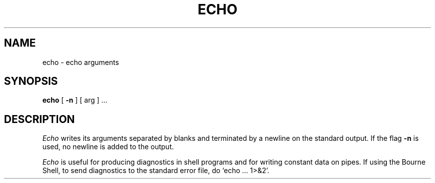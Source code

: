 .\"	@(#)echo.1	6.2 (Berkeley) %G%
.\"
.TH ECHO 1 ""
.AT 3
.SH NAME
echo \- echo arguments
.SH SYNOPSIS
.B echo
[
.B \-n
]
[ arg ] ...
.SH DESCRIPTION
.I Echo
writes its arguments separated by blanks and terminated by
a newline on the standard output.  If the flag
.B \-n
is used, no newline is added to the output.
.PP
.I Echo
is useful for producing diagnostics in shell programs and for writing
constant data on pipes.  If using the Bourne Shell, to send diagnostics
to the standard error file, do `echo ... 1>&2'.
